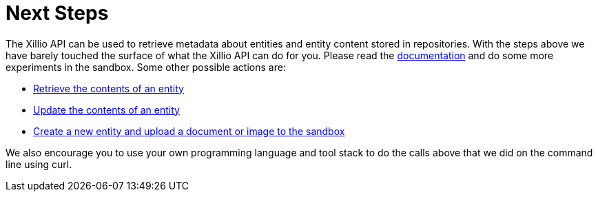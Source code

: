 [[next-steps]]
= Next Steps

The Xillio API can be used to retrieve metadata about entities and entity content stored in repositories.
With the steps above we have barely touched the surface of what the Xillio API can do for you.
Please read the https://docs.xill.io/#_overview[documentation] and do some more experiments in the sandbox.
Some other possible actions are:

- https://docs.xill.io/#api_content_get[Retrieve the contents of an entity]
- https://docs.xill.io/#api_content_update[Update the contents of an entity]
- https://docs.xill.io/#api_entity_create[Create a new entity and upload a document or image to the sandbox]

We also encourage you to use your own programming language and tool stack to do the calls above that we did on the command line using curl.

// TODO: Acquisition, refer to support.
